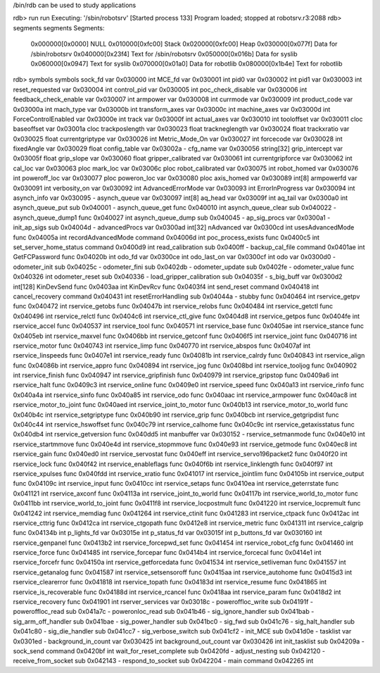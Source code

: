 /bin/rdb can be used to study applications

rdb> run
run
Executing: '/sbin/robotsrv'
[Started process 133]
Program loaded; stopped at robotsrv.r3:2088
rdb> segments
segments
Segments:
  0x000000[0x0000]  NULL
  0x010000[0xfc00]  Stack
  0x020000[0xfc00]  Heap
  0x030000[0x077f]  Data for /sbin/robotsrv
  0x040000[0x23f4]  Text for /sbin/robotsrv
  0x050000[0x016b]  Data for syslib
  0x060000[0x0947]  Text for syslib
  0x070000[0x01a0]  Data for robotlib
  0x080000[0x1b4e]  Text for robotlib

rdb> symbols
symbols
sock_fd                          var     0x030000 int
MCE_fd                           var     0x030001 int
pid0                             var     0x030002 int
pid1                             var     0x030003 int
reset_requested                  var     0x030004 int
control_pid                      var     0x030005 int
poc_check_disable                var     0x030006 int
feedback_check_enable            var     0x030007 int
armpower                         var     0x030008 int
currmode                         var     0x030009 int
product_code                     var     0x03000a int
mach_type                        var     0x03000b int
transform_axes                   var     0x03000c int
machine_axes                     var     0x03000d int
ForceControlEnabled              var     0x03000e int
track                            var     0x03000f int
actual_axes                      var     0x030010 int
tooloffset                       var     0x030011 cloc
baseoffset                       var     0x03001a cloc
trackposlength                   var     0x030023 float
trackneglength                   var     0x030024 float
trackxratio                      var     0x030025 float
currentgriptype                  var     0x030026 int
Metric_Mode_On                   var     0x030027 int
forcecode                        var     0x030028 int
fixedAngle                       var     0x030029 float
config_table                     var     0x03002a -
cfg_name                         var     0x030056 string[32]
grip_intercept                   var     0x03005f float
grip_slope                       var     0x030060 float
gripper_calibrated               var     0x030061 int
currentgripforce                 var     0x030062 int
cal_loc                          var     0x030063 ploc
mark_loc                         var     0x03006c ploc
robot_calibrated                 var     0x030075 int
robot_homed                      var     0x030076 int
poweroff_loc                     var     0x030077 ploc
poweron_loc                      var     0x030080 ploc
axis_homed                       var     0x030089 int[8]
armpowerfd                       var     0x030091 int
verbosity_on                     var     0x030092 int
AdvancedErrorMode                var     0x030093 int
ErrorInProgress                  var     0x030094 int
asynch_info                      var     0x030095 -
asynch_queue                     var     0x030097 int[8]
aq_head                          var     0x03009f int
aq_tail                          var     0x0300a0 int
asynch_queue_put                 sub     0x040001 -
asynch_queue_get                 func    0x040010 int
asynch_queue_clear               sub     0x040022 -
asynch_queue_dump1               func    0x040027 int
asynch_queue_dump                sub     0x040045 -
ap_sig_procs                     var     0x0300a1 -
init_ap_sigs                     sub     0x04004d -
advancedProcs                    var     0x0300ad int[32]
nAdvanced                        var     0x0300cd int
usesAdvancedMode                 func    0x04005a int
recordAdvancedMode               command 0x04006d int
poc_process_exists               func    0x0400c5 int
set_server_home_status           command 0x0400d9 int
read_calibration                 sub     0x0400ff -
backup_cal_file                  command 0x0401ae int
GetFCPassword                    func    0x04020b int
odo_fd                           var     0x0300ce int
odo_last_on                      var     0x0300cf int
odo                              var     0x0300d0 -
odometer_init                    sub     0x04025c -
odometer_fini                    sub     0x0402db -
odometer_update                  sub     0x0402fe -
odometer_value                   func    0x040326 int
odometer_reset                   sub     0x040336 -
load_gripper_calibration         sub     0x04035f -
s_big_buff                       var     0x0300d2 int[128]
KinDevSend                       func    0x0403aa int
KinDevRcv                        func    0x0403f4 int
send_reset                       command 0x040418 int
cancel_recovery                  command 0x040431 int
resetErrorHandling               sub     0x04044a -
stubby                           func    0x040464 int
rservice_getpv                   func    0x040472 int
rservice_getobs                  func    0x04047b int
rservice_relobs                  func    0x040484 int
rservice_getctl                  func    0x040496 int
rservice_relctl                  func    0x0404c6 int
rservice_ctl_give                func    0x0404d8 int
rservice_getpos                  func    0x0404fe int
rservice_accel                   func    0x040537 int
rservice_tool                    func    0x040571 int
rservice_base                    func    0x0405ae int
rservice_stance                  func    0x0405eb int
rservice_maxvel                  func    0x0406bb int
rservice_getconf                 func    0x0406f5 int
rservice_joint                   func    0x040716 int
rservice_motor                   func    0x040743 int
rservice_limp                    func    0x040770 int
rservice_abspos                  func    0x0407af int
rservice_linspeeds               func    0x0407e1 int
rservice_ready                   func    0x04081b int
rservice_calrdy                  func    0x040843 int
rservice_align                   func    0x04086b int
rservice_appro                   func    0x040894 int
rservice_jog                     func    0x0408bd int
rservice_tooljog                 func    0x040902 int
rservice_finish                  func    0x040947 int
rservice_gripfinish              func    0x040979 int
rservice_gripstop                func    0x0409a6 int
rservice_halt                    func    0x0409c3 int
rservice_online                  func    0x0409e0 int
rservice_speed                   func    0x040a13 int
rservice_rinfo                   func    0x040a4a int
rservice_sinfo                   func    0x040a85 int
rservice_odo                     func    0x040aac int
rservice_armpower                func    0x040ac8 int
rservice_motor_to_joint          func    0x040aed int
rservice_joint_to_motor          func    0x040b13 int
rservice_motor_to_world          func    0x040b4c int
rservice_setgriptype             func    0x040b90 int
rservice_grip                    func    0x040bcb int
rservice_getgripdist             func    0x040c44 int
rservice_hswoffset               func    0x040c79 int
rservice_calhome                 func    0x040c9c int
rservice_getaxisstatus           func    0x040db4 int
rservice_getversion              func    0x040dd5 int
manbuffer                        var     0x030152 -
rservice_setmanmode              func    0x040e10 int
rservice_startmmove              func    0x040e4d int
rservice_stopmmove               func    0x040e93 int
rservice_getmode                 func    0x040ec8 int
rservice_gain                    func    0x040ed0 int
rservice_servostat               func    0x040eff int
rservice_servo196packet2         func    0x040f20 int
rservice_lock                    func    0x040f42 int
rservice_enableflags             func    0x040f6b int
rservice_linklength              func    0x040f97 int
rservice_xpulses                 func    0x040fdd int
rservice_xratio                  func    0x041017 int
rservice_jointlim                func    0x04105b int
rservice_output                  func    0x04109c int
rservice_input                   func    0x0410cc int
rservice_setaps                  func    0x0410ea int
rservice_geterrstate             func    0x041121 int
rservice_axconf                  func    0x04113a int
rservice_joint_to_world          func    0x04117b int
rservice_world_to_motor          func    0x0411bb int
rservice_world_to_joint          func    0x0411f8 int
rservice_locpostmult             func    0x041220 int
rservice_locpremult              func    0x041242 int
rservice_memdiag                 func    0x041264 int
rservice_ctinit                  func    0x041283 int
rservice_ctpack                  func    0x0412ac int
rservice_cttrig                  func    0x0412ca int
rservice_ctgopath                func    0x0412e8 int
rservice_metric                  func    0x041311 int
rservice_calgrip                 func    0x04134b int
p_lights_fd                      var     0x03015e int
p_status_fd                      var     0x03015f int
p_buttons_fd                     var     0x030160 int
rservice_genpanel                func    0x0413b2 int
rservice_forcepwd_set            func    0x041454 int
rservice_robot_cfg               func    0x041460 int
rservice_force                   func    0x041485 int
rservice_forcepar                func    0x0414b4 int
rservice_forcecal                func    0x0414e1 int
rservice_forcefr                 func    0x04150a int
rservice_getforcedata            func    0x041534 int
rservice_setliveman              func    0x041557 int
rservice_getanalog               func    0x041587 int
rservice_setsensoroff            func    0x0415aa int
rservice_autohome                func    0x0415d3 int
rservice_clearerror              func    0x041818 int
rservice_topath                  func    0x04183d int
rservice_resume                  func    0x041865 int
rservice_is_recoverable          func    0x04188d int
rservice_rcancel                 func    0x0418aa int
rservice_param                   func    0x0418d2 int
rservice_recovery                func    0x041901 int
rserver_services                 var     0x03018c -
poweroffloc_write                sub     0x04191f -
poweroffloc_read                 sub     0x041a7c -
poweronloc_read                  sub     0x041b46 -
sig_ignore_handler               sub     0x041bab -
sig_arm_off_handler              sub     0x041bae -
sig_power_handler                sub     0x041bc0 -
sig_fwd                          sub     0x041c76 -
sig_halt_handler                 sub     0x041c80 -
sig_die_handler                  sub     0x041cc7 -
sig_verbose_switch               sub     0x041cf2 -
init_MCE                         sub     0x041d0e -
tasklist                         var     0x0301ed -
background_in_count              var     0x030425 int
background_out_count             var     0x030426 int
init_tasklist                    sub     0x04209a -
sock_send                        command 0x0420bf int
wait_for_reset_complete          sub     0x0420fd -
adjust_nesting                   sub     0x042120 -
receive_from_socket              sub     0x042143 -
respond_to_socket                sub     0x042204 -
main                             command 0x042265 int


